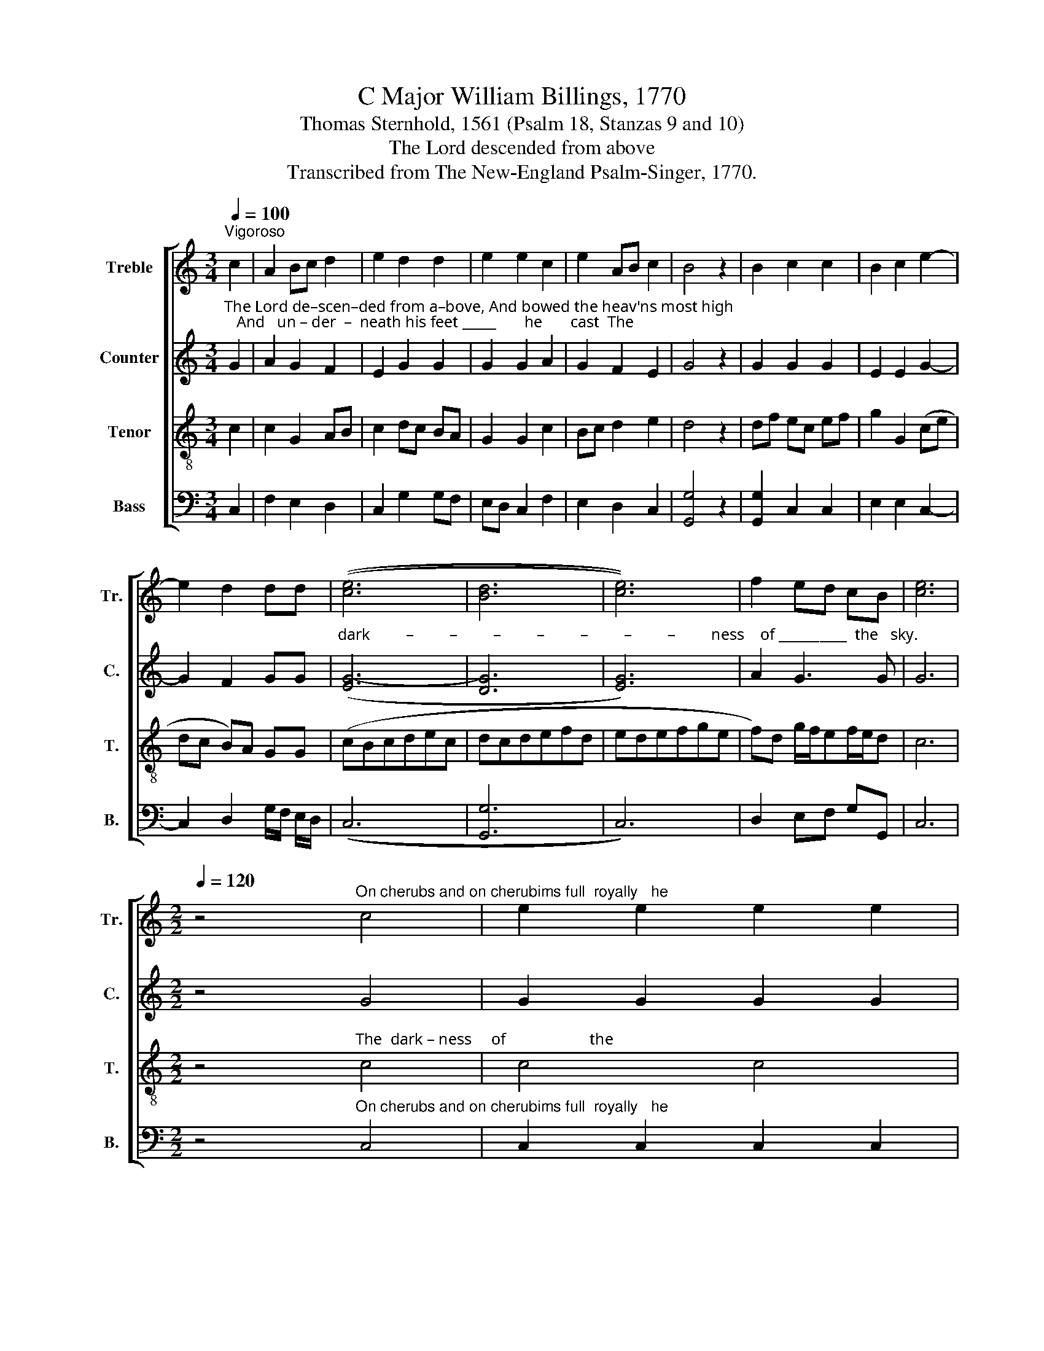 X:1
T: C Major William Billings, 1770
T:Thomas Sternhold, 1561 (Psalm 18, Stanzas 9 and 10)        
T:The Lord descended from above
T:Transcribed from The New-England Psalm-Singer, 1770.
%%score [ 1 2 3 4 ]
L:1/8
Q:1/4=100
M:3/4
K:C
V:1 treble nm="Treble" snm="Tr."
V:2 treble nm="Counter" snm="C."
V:3 treble-8 nm="Tenor" snm="T."
V:4 bass nm="Bass" snm="B."
V:1
"^Vigoroso" c2 | A2 Bc d2 | e2 d2 d2 | e2 e2 c2 | e2 AB c2 | B4 z2 | B2 c2 c2 | B2 c2 e2- | %8
 e2 d2 dd | (([ce]6 | [Bd]6 | [ce]6)) | f2 ed cB | [ce]6 | %14
[M:2/2][Q:1/4=120] z4"^On cherubs and on cherubims full  royally   he" c4 | e2 e2 e2 e2 | %16
 f2 f2 f2 g2 | c2 Bc d2 ec |"^rode;" (B3 A G4) |[M:3/4][Q:1/4=70] z6 | z6 | z6 | z6 | %23
[M:2/2][Q:1/4=120] z4 c4 | c2 c2 c2 c2 | B2 B2 B2 e2 | c2 e2 e2 d2 | d8 | z4 c4 | c2 c2 (e4 | %30
 f2) d2 (c4 | B2) A2 (B2 c2 | d4) z4 |[M:3/2][Q:1/4=200]"^Grave" c4 (G8 | c12 | d4 e4 d4 | c8 B4 | %37
 c4 B2 c2 d4 | e4 g4 e4 | c4 f4 d4 | G4 c4 d4 | G4 B4) c4 | (d4 c4) B2 d2 | e12 |: %44
[M:3/4][Q:1/4=120] z6 | z6 | z6 | z6 | z6 | z6 | z6 | z6 | z4 c2 | (e>dc>d e2) | d2 cf dg | e6 :| %56
[M:2/2][Q:1/4=120] z4 c4 | c2 c2 c2 B2 | A2 B2 c2 B2 | A2 B2 c2 d2 | [GB]8 | z8 | z8 | z8 | z8 | %65
[M:3/2] z8"^Came  fly      –         –      ing          all _____________________________       a    –  broad.           The   Lord    de – scen–" c4 | %66
 edcdedcd e4 | (g2 e2 c2 G2 c4 | e2 A2 c4) [Bd]4 | [ce]12 | z8 e4 | e4 c4 (c2 e2) | %72
"^–ded  from  a –bove, And bowed the  heav'ns _____ most high; And  un  –  der   –   neath    his        feet            he      cast  The  dark    –       –      –" (f2 d2) (3(d2 e2 f2) g4 | %73
 f4 e4 e4 | f4 (3(g2 f2 e2 e4) | e4 g8 | d4 (3(c2 d2 e2) (3(e2 f2 g2) | %77
 (3(f2 e2 d2) (3(c2 d2 e2) (3(d2 e2 f2) | (3(g2 f2 e2) d6 d2 | (e2 f2 g2 c4 d2 | %80
"^–        –    ness of the sky." G2 c2 f2 e2) d4 | c4 B4 c4 | z12 | z12 | z12 | z12 | z12 | z12 | %88
 z12 | z12 | z12 | %91
"^Came fly      –        –        ing  all _______    a – broad,  Came fly        –           –      ing  all       a – broad.             Hal – le – lu  –  jah,  Praise  ye    the" G4 (c2 e2 c2 e2 | %92
 c2 e2 f2) d2 (e2 c2) | (d2 B2) c8 | c4 (e2 c2 e2 c2 | e2 c2 d2) B2 (c2 f2) | d4 e8 | %97
 z8[Q:1/4=170]"^Choro grando" G4 | c4 c4 B4 | A4 d4 f4 | %100
"^Lord.  A – men.   Hal – le – lu – jah,   A     –  men.  Hal – le–lu–jah.  A – men.    A  – men, A–men. Praise ye the Lord,  A – men.___  A – men. ___" d4 e4 g4 | %101
 g4 d4 e4 | d4 [Bd]8 | [ce]4 c8 | c4 A4 c4 | B4 (c4 B4) | A4 c4 d4 | (G2 c2) B4 B4 | c4 e8 | %109
 d4 (c4 f2 e2) | d4 (c4 g2 f2) | %111
"^A   –  men. _____   A     –    men. ___________________  Hal–le–lu – jah, Praise ye  the Lord, Hal–le – lu – jah,  Hal–le–lu–jah, Praise the Lord, A–men," (e2 d2) (c4 f2 e2) | %112
 (d2 cB) (c2 A2 c2 Bd | c4) c3 c G4 | A4 c4 d4 | e4 d4 c3 c | e4 e4 f3 e | d4 d4 c3 c | G4 G4 c4 | %119
"^A       –      men. _______                 Hal–le–lu–jah,  A  –  men.       Hal–le–lu–jah,  A–men,          A–men.           A  –  men.          Amen, Hal –le–lu– jah," (B2 c2 d2 c2) (B2 A2 | %120
 G8) z4 |: e3 d e4 c4 | G4 A4 z4 | c3 B c4 e4 | c4 f4 z4 | d4 e4 z4 | d4 e4 z4 | d4 e4 d4 | %128
 c4 d4 e4 |"^A    –   men." d4 e8 :|[M:4/4][Q:1/4=80]"^Adagio" z4 e4 | c4 c4 | c4 A4 | c4 [Bd]4 | %134
 [Gce]8 |] %135
V:2
"^The Lord de–scen–ded from a–bove, And bowed the heav'ns most high;   And   un – der  –  neath his feet _____       he       cast  The" G2 | %1
 A2 G2 F2 | E2 G2 G2 | G2 G2 A2 | G2 F2 E2 | G4 z2 | G2 G2 G2 | E2 E2 G2- | G2 F2 GG | %9
"^dark         –         –         –         –         –         –         –         ness    of __________  the   sky." ([EG-]6 | %10
 [DG]6 | [EG]6) | A2 G3 G | G6 |[M:2/2] z4 G4 | G2 G2 G2 G2 | A2 A2 A2 G2 | A2 G2 F2 E2 | %18
"^rode;" G8 |[M:3/4] z6 | z6 | z6 | z6 | %23
[M:2/2] z4"^On cherubs and on cherubims full  royally he rode,  And" G4 | G2 G2 G2 G2 | %25
 G2 G2 G2 G2 | A2 G2 G2 F2 | G8 | z4 E4 | %29
"^on the wings   of migh – ty winds ______       came fly         –         –         –         –         –         –         –         –         –         –         –         –             ing" E2 E2 (E4 | %30
 A2) G2 (A4 | G2) F2 G4- | G4 z4 |[M:3/2] E4 (E4 D4 | E4 E4 G4 | G12 | A4 G8 | G4 E4 A4 | G4 G8 | %39
 G4 A8 | G4 E4 A4) | G12 |"^all      a   –  broad." (G4 E4) G4 | G12 |:[M:3/4] z6 | z6 | z6 | z6 | %48
 z6 | z6 | z6 | z6 | z4"^The" E2 | %53
"^dark         –         ness  of   the    sky.                       On   cherubs  and on cherubims   full   roy – al – ly   he      rode,          And  on  the  wings of" (G>AG>F E2) | %54
 A2 GA G2 | G6 :|[M:2/2] z4 G4 | G2 G2 G2 G2 | A2 G2 G2 G2 | A2 G2 G2 F2 | G8 | z4 G4 | %62
 G2 G2 G2 G2 | %63
"^migh–ty                winds                         Came  fly      –         –         –        –  ing                           all ________     a   –  broad." E2 (G4 F2) | %64
 (F3 E D4) |[M:3/2] z8 [EG]4 | [EG]12 | [EG]12 | (E2 F2 G2 A2) G4 | G12 | z12 | z12 | z12 | z12 | %74
 z12 | z12 | z12 | z12 | z12 | z12 | z12 | z12 | z12 | z12 | z12 | z12 | z12 | z12 | z12 | z12 | %90
 z12 | %91
"^Came fly     –    ing                 all                a – broad,   Came fly        –           –      ing  all       a – broad.            Hal – le – lu  –  jah,    A  –  men,   A –" G4 G8 | %92
 G8 E4 | G4 G8 | E4 (G8- | G4 A2) A2 (G2 A2) | G4 G8 | z8 E4 | G4 G4 E4 | A4 A4 A4 | %100
"^–men. Hal – le   –  lu – jah, A– men.  Hal – le –lu–jah. Praise ye the Lord, Hal–le–lu–jah, A–men, A–men,  A – men,   A – men,       Hal –le –lu –" G4 G4 E4 | %101
 E4 D4 A4 | A4 G4 G4 | G4 A8 | G4 F4 G4 | G4 E4 G4 | A4 G4 F4 | G4 G4 G4 | G4 G8 | G4 G8 | %110
 G4 E4 E4 | %111
"^– jah, Praise ye    the        Lord,     A      –    men,    A  –  men,   A – men.         Amen, Praise the Lord.        A     –    men.                         A – men." G4 A4 G4 | %112
 G4 E4 E4 | G4 A4 G4 | A4 G8 | G4 G4 G3 G | G4 z4 A4 | G8 z4 | E4 G4 z4 | %119
"^A  –  men,                     A–men,               A – men.           A–men,            A – men, A–men.          A–men.           A  –  men.          A – men.     Hal–le–lu–" A4 A4 z4 | %120
 z4 E4 D4 |: z4 G4 G4 | z4 A4 A4 | z4 G4 C4 | G4 A4 z4 | G4 G4 z4 | G4 G4 z4 | G4 G4 z4 | %128
 G4 G4 G4 | %129
"^– jah,     A – men.                     Hal – le  – lu  –  jah,  A  – men,  A  –  men." G4 G4 G4 :| %130
[M:4/4] z4 G4 | G4 A4 | G4 A4 | G4 G4 | [EG]8 |] %135
V:3
 c2 | c2 G2 AB | c2 dc BA | G2 G2 c2 | Bc d2 e2 | d4 z2 | df ec ef | g2 G2 (ce | dc B)A GG | %9
 (cBcdec | dcdefd | edefge | f)d g/f/ef/e/d | c6 | %14
[M:2/2] z4"^The  dark – ness     of                     the" c4 | c4 c4 | c8 | c8 |"^rode;" d8 | %19
[M:3/4] z6 | z6 | z6 | z6 |[M:2/2] z4 c4 | e2 e2 e2 e2 | d2 de d2 G2 | c2 c2 B2 A2 | G8 | z4 G4 | %29
 G2 G2 (c3 d | c2) B2 (A4 | d2) c2 (B2 A2 | G4) z4 |[M:3/2] G4 (c4 B4 | A4 G4 e4 | d4 c4 B4 | %36
 f4 e4 d4 | c4 g4 f4 | e4 d4 c4 | e4 d4 f4 | e4 g4 f4 | e4 d4) c4 | (B4 c4) d2 B2 | c12 |: %44
[M:3/4] z4"^The Lord descended  from above, And bowed the heav'ns most high; And  un–der–neath his feet  he   cast    The" c2 | %45
 cd ef gf | ed cB c2 | G2 G2 cd | ef g2 f2 | g4 z2 | g2 gf ed | c2 G2 fe | dc B2 G2 | (c>de>f g2) | %54
 f2 ec dB | c6 :|[M:2/2] z4 c4 | e2 e2 e2 ed | cd ef g2 G2 | cd ef g2 fe | d8 | %61
 z4"^And on the wings" d4 | d2 d2 (ef/e/ d2) | %63
"^of  migh   –  ty   winds                          Came  fly      –         –         –        –         –         –       –      ing  all ____   a – broad.           The   Lord   de – scen–" c2 (de/d/ c2) B2 | %64
 (A4 G4) |[M:3/2] z8 G4 | (c2 G2 A2 c2 B2 G2 | A2 B2 c2 d2 e2 f2 | g2) a2 (g2 f2 e2) d2 | c12 | %70
 z8 c4 | G4 c4 (e2 c2) | %72
"^–ded  from  a –bove, And bowed the  heav'ns _____ most high; And  un  –  der   –   neath    his        feet            he      cast  The  dark    –       –      –" A4 (f2 d2) (e2 c2) | %73
 B4 G4 (c3 d | c2) d2 (e3 f g2 f2) | e4 d8 | d4 (3(e2 f2 g2) (3(c2 d2 e2) | %77
 (3(d2 e2 f2) (3(e2 f2 g2) (3(f2 e2 d2) | (3(e2 d2 c2) d6 G2 | (c4 B2 A2 G2 F2 | %80
"^–        –    ness of the sky.    On   che–rubs   and  on  che – ru–bims  full   ro     –        –        yal–ly  he  rode,  And on the wings of mighty winds" E2 c2 G4) F4 | %81
 E4 D4 C4 | z8 c4 | (c3 e d2) c2 B4 | G4 (c2 B2 c2) e2 | d4 z4 G4 | (c2 B2 c2 d2 e2 f2 | %87
 g2) f2 e4 (d2 c2) | d8 d4 | e2 c2 (B2 c2 d2) G2 | (c4 d2) B2 G4 | %91
"^Came fly      –        –        ing  all __________   abroad.   Came fly        –           –      ing  all       a – broad.            Hal – le – lu  –  jah,    Hal  –  le  –  lu –" c4 (e2 c2 e2 c2 | %92
 e2 c2 d2) B2 (cdef | g2) G2 c8 | G4 (c2 e2 c2 e2 | c2 e2 f2) d2 (e2 c2) | (d2 B2) c8 | z8 c4 | %98
 (c2 d2) (e2 f2) g4 | c4 (f2 e2) (d2 c2) | %100
"^–jah,    A  – men. Praise ye the Lord, A     –    men,                     A  –  men,           A – men,                Hal –le  – lu – jah,             A – men,       A – men." d4 G4 (c2 d2) | %101
 (e2 f2) g4 c4 | (f2 e2) d8 | c8 z4 | z4 z4 e4 | d4 z4 z4 | (c2 d2) e4 z4 | z4 d4 d4 | e4 c4 z4 | %109
 z4 G4 c4 | z4 g4 c4 | %111
 z4"^A –  men,                   A   –    men,                  A  –    men,   A – men,                           A     –     men.                         A  – men,  A   –   men,        A  –" f4 d4 | %112
 z4 g4 g4 | z4 c4 c4 | f4 e4 z4 | z4 z4 G4 | c4 z4 z4 | d4 G4 e4 | g4 z4 e4 | %119
"^–men,        A   –    men,               Hal–le–lu–jah,  Hal–le–lu–jah, Hal–le–lu–jah,   A–men, ____  A – men, ___   A –   men. ____    A –men, ______________" d4 z4 d4 | %120
 d4 z4 z4 |: c3 B c4 e4 | d3 c d4 f4 | e3 d e4 g4 | G4 (c4 f2 e2) | d4 (c4 g2 f2) | %126
 (e2 d2) (c4 f2 e2) | d4 (c4 G4 | c4 B4 c4) |"^A    –   men." (3(d2 c2 B2) c8 :|[M:4/4] z4 c4 | %131
 e4 f4 | g4 f4 | e4 d4 | c8 |] %135
V:4
 C,2 | F,2 E,2 D,2 | C,2 G,2 G,F, | E,D, C,2 F,2 | E,2 D,2 C,2 | [G,,G,]4 z2 | [G,,G,]2 C,2 C,2 | %7
 E,2 E,2 C,2- | C,2 D,2 G,/F,/ E,/D,/ | ((C,6 | [G,,G,]6 | C,6)) | D,2 E,F, G,G,, | C,6 | %14
[M:2/2] z4"^On cherubs and on cherubims full  royally   he" C,4 | C,2 C,2 C,2 C,2 | %16
 F,2 F,2 F,2 E,2 | F,2 E,2 D,2 C,2 | %18
"^rode;                      And on the wings of mighty winds came flying all abroad." [G,,G,]8 | %19
[M:3/4] z4 C2 | CB, A,G, F,E, | D,C, G,/F,/ E,/D,/ C,D, | E,F, G,G,, C,2 |[M:2/2] z4 C,4 | %24
 C,2 C,2 C,2 C,2 | G,2 G,2 G,2 E,2 | F,2 E,2 G,2 D,2 | [G,,G,]8 | z4 C,4 | C,2 C,2 ((C,4 | %30
 [F,,F,]2)) [G,,G,]2 (([F,,F,]4 | [G,,G,]2)) [F,,F,A,]2 [G,,G,]4- | [G,,G,]4 z4 | %33
[M:3/2] C,4 (C,4 G,,4 | A,,4 C,4 C,4 | [G,,G,]4 C,4 G,,4 | A,,4 C,4 [G,,G,]4 | C,4 E,4 D,4 | %38
 C,4 [G,,G,]4 C,4 | C,4 D,4 D,4 | C,4 E,4 D,4 | C,4 [G,,G,]4) [E,,E,]4 | %42
 (([G,,G,]4 [A,,A,]4)) [G,,G,]4 | C,12 |:[M:3/4] z4 C,2 | C,2 C,2 G,2 | G,2 F,2 E,D, | %47
 C,2 E,2 F,2 | G,F, [C,C]2 [D,D]2 | [G,,G,]4 z2 | G,F, E,D, C,2 | F,2 E,2 D,2 | D,2 G,F, E,D, | %53
 C,6 | D,2 E,F, G,2 | C,6 :|[M:2/2] z4 C,4 | C,2 C,2 C,2 E,2 | F,2 E,D, C,2 E,2 | %59
 F,2 E,D, C,2 D,2 | [G,,G,]8 | z4 [G,,G,]4 | [G,,G,]2 [G,,G,]2 (C2 G,2) | %63
"^of  migh   –  ty   winds                         Came  fly      –         –         –        –  ing                           all ________     a   –  broad." A,2 (G,F, E,2) D,2 | %64
 (D,4 G,4) |[M:3/2] z8 C,4 | [C,E,]12 | [C,E,]12 | (C,2 D,2 E,2 F,2) G,4 | C,12 | z8 C,4 | %71
 (3(C,2 D,2 E,2) F,4 E,4 | D,4 D,4 C,4 | D,4 E,4 C,4 | F,4 E,3 D, C,4 | C,4 [G,,G,]8 | %76
 [G,,G,]4 C,4 C,4 | D,4 E,4 D,4 | C,4 G,6 G,2 | (A,4 G,2 F,2 E,2 D,2 | C,3 D, E,4) F,4 | %81
 G,4 G,,4 C,4 | z12 | z12 | z12 | %85
 z4 z4"^full   ro     –        –        yal–ly   he      rode," C,4 | (C,2 F,,2 A,,2 B,,2 C,2 D,2 | %87
 E,2) D,2 C,4 D,4 | [G,,G,]8 z4 | z12 | z12 | C,4 ((C,8- | C,4 [G,,G,]2)) [G,,G,]2 (([A,,A,]4 | %93
 [G,,G,]2)) [G,,G,]2 C,8 | C,4 (C,8- | C,4 D,2) D,2 (E,2 F,2) | G,4 C,8 | %97
 z8"^Hal – le – lu  –  jah,    A  – men,   A –" C,4 | C,4 (C,2 D,2) E,4 | (F,2 E,2) D,4 D,4 | %100
"^–men. Praise ye  the Lord, A –men.  Hal–le – lu –jah,    Amen,  Amen. Praise   ye          the   Lord,  A     –   men,            A  –  men.      Hal – le –" (G,2 F,2) (E,2 D,2) C,4 | %101
 C,4 [G,,G,]4 [A,,A,]4 | [F,,F,]4 [G,,G,]4 [G,,G,]4 | C,4 F,8 | E,4 D,4 C,4 | G,4 (A,4 G,4) | %106
 (F,4 E,4) D,4 | C,4 [G,,G,]8 | C,12 | G,,4 C,8 | [G,,G,]4 C,8 | %111
"^–lu  –  jah,   A    –   men. ________________           Praise  ye  the   Lord,  A– men,  Hal – le – lu    –     jah,           A      –    men.       Hal – le – lu – jah,  A –" E,4 F,4 G,4 | %112
 (G,4 F,4 C,4) | C,4 F,4 E,4 | D,4 C,4 [G,,G,]4 | [C,C]4 [G,,G,]4 C,4 | C,4 z4 D,4 | %117
 [G,,G,]8 C,3 C, | C,4 C,4 C,4 | %119
"^–men,   A       –      men, Amen.                A–men,            A – men.            A–men,  A–men,           A–men,           A – men,            A – men.    Amen, Hal–" D,4 D,8 | %120
 G,,4 C,4 G,4 |: z4 C,4 C,4 | z4 D,4 D,4 | z4 C,4 C,4 | [C,E,]4 [F,,F,]4 z4 | [G,,G,]4 C,4 z4 | %126
 [G,,G,]4 C,4 z4 | [G,,G,]4 C,4 z4 | C,4 [G,,G,]4 [E,,E,]4 | %129
"^–le      –   lu  – jah." [G,,G,]4 C,4 C,4 :|[M:4/4] z4 C,4 | C,4 [F,,F,]4 | [E,,E,]4 [F,,D,]4 | %133
 C,4 [G,,G,]4 | [C,,C,]8 |] %135

